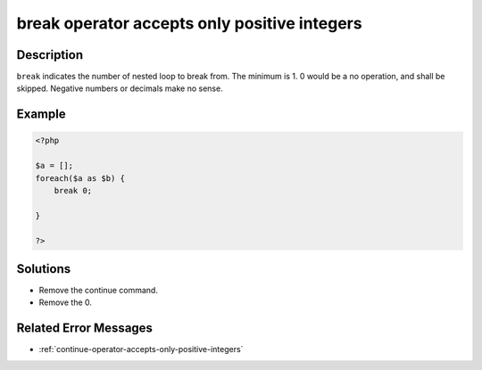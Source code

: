 .. _break-operator-accepts-only-positive-integers:

break operator accepts only positive integers
---------------------------------------------
 
.. meta::
	:description:
		break operator accepts only positive integers: ``break`` indicates the number of nested loop to break from.
	:og:image: https://php-changed-behaviors.readthedocs.io/en/latest/_static/logo.png
	:og:type: article
	:og:title: break operator accepts only positive integers
	:og:description: ``break`` indicates the number of nested loop to break from
	:og:url: https://php-errors.readthedocs.io/en/latest/messages/break-operator-accepts-only-positive-integers.html
	:og:locale: en
	:twitter:card: summary_large_image
	:twitter:site: @exakat
	:twitter:title: break operator accepts only positive integers
	:twitter:description: break operator accepts only positive integers: ``break`` indicates the number of nested loop to break from
	:twitter:creator: @exakat
	:twitter:image:src: https://php-changed-behaviors.readthedocs.io/en/latest/_static/logo.png

Description
___________
 
``break`` indicates the number of nested loop to break from. The minimum is 1. 0 would be a no operation, and shall be skipped. Negative numbers or decimals make no sense.

Example
_______

.. code-block:: php

   <?php
   
   $a = [];
   foreach($a as $b) {
       break 0;
       
   }
   
   ?>

Solutions
_________

+ Remove the continue command.
+ Remove the 0.

Related Error Messages
______________________

+ :ref:`continue-operator-accepts-only-positive-integers`
